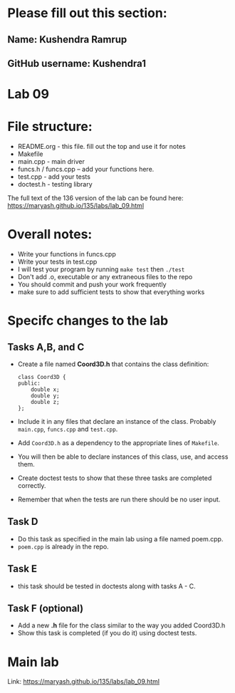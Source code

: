 * Please fill out this section:
** Name: Kushendra Ramrup 
** GitHub username: Kushendra1

* Lab 09

* File structure:
- README.org - this file. fill out the top and use it for notes
- Makefile
- main.cpp - main driver
- funcs.h / funcs.cpp -- add your functions here.
- test.cpp - add your tests
- doctest.h - testing library

The full text of the 136 version of the lab can be found here:
https://maryash.github.io/135/labs/lab_09.html


* Overall notes:
- Write your functions in funcs.cpp
- Write your tests in test.cpp
- I will test your program by running ~make test~ then ~./test~
- Don't add .o, executable or any extraneous files to the repo
- You should commit and push your work frequently
- make sure to add sufficient tests to show that everything works
 
* Specifc changes to the lab
** Tasks A,B, and C
- Create a file named *Coord3D.h* that contains the class definition:
  #+BEGIN_SRC c++
    class Coord3D {
    public:
        double x;
        double y;
        double z;
    };
  #+END_SRC
- Include it in any files that declare an instance of the
  class. Probably ~main.cpp~, ~funcs.cpp~ and ~test.cpp~. 
- Add ~Coord3D.h~ as a dependency to the appropriate lines of ~Makefile~.
- You will then be able to declare instances of this class, use, and
  access them.
- Create doctest tests to show that these three tasks are completed
  correctly.
- Remember that when the tests are run there should be no user input.
** Task D
- Do this task as specified in the main lab using a file named
  poem.cpp. 
- ~poem.cpp~ is already in the repo.
** Task E
- this task should be tested in doctests along with tasks A - C.
** Task F (optional)
- Add a new *.h* file for the class similar to the way you added
  Coord3D.h
- Show this task is completed (if you do it) using doctest tests.



* Main lab
Link: https://maryash.github.io/135/labs/lab_09.html
